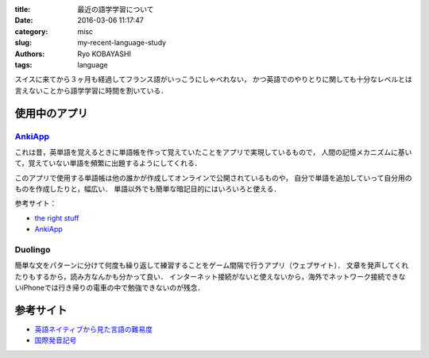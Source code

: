 
:title: 最近の語学学習について
:date: 2016-03-06 11:17:47
:category: misc
:slug: my-recent-language-study
:authors: Ryo KOBAYASHI
:tags: language

スイスに来てから３ヶ月も経過してフランス語がいっこうにしゃべれない，
かつ英語でのやりとりに関しても十分なレベルとは言えないことから語学学習に時間を割いている．

使用中のアプリ
---------------

`AnkiApp <https://www.ankiapp.com>`_
^^^^^^^^^^^^^^^^^^^^^^^^^^^^^^^^^^^^^^^
これは昔，英単語を覚えるときに単語帳を作って覚えていたことをアプリで実現しているもので，
人間の記憶メカニズムに基いて，覚えていない単語を頻繁に出題するようにしてくれる．

このアプリで使用する単語帳は他の誰かが作成してオンラインで公開されているものや，
自分で単語を追加していって自分用のものを作成したりと，幅広い．
単語以外でも簡単な暗記目的にはいろいろと使える．

参考サイト：

* `the right stuff <http://rightstuff.luminousspice.com/how-to-anki/>`_
* `AnkiApp <https://www.ankiapp.com>`_


Duolingo
^^^^^^^^^^
簡単な文をパターンに分けて何度も繰り返して練習することをゲーム間隔で行うアプリ（ウェブサイト）．
文章を発声してくれたりもするから，読み方なんかも分かって良い．
インターネット接続がないと使えないから，海外でネットワーク接続できないiPhoneでは行き帰りの電車の中で勉強できないのが残念．



参考サイト
----------

* `英語ネイティブから見た言語の難易度 <https://voxy.com/blog/wp-content/uploads/2011/03/110329-VOXY-HARDLANGUAGES-FINAL-WIDE.png>`_
* `国際発音記号 <https://ja.wikipedia.org/wiki/国際音声記号>`_



